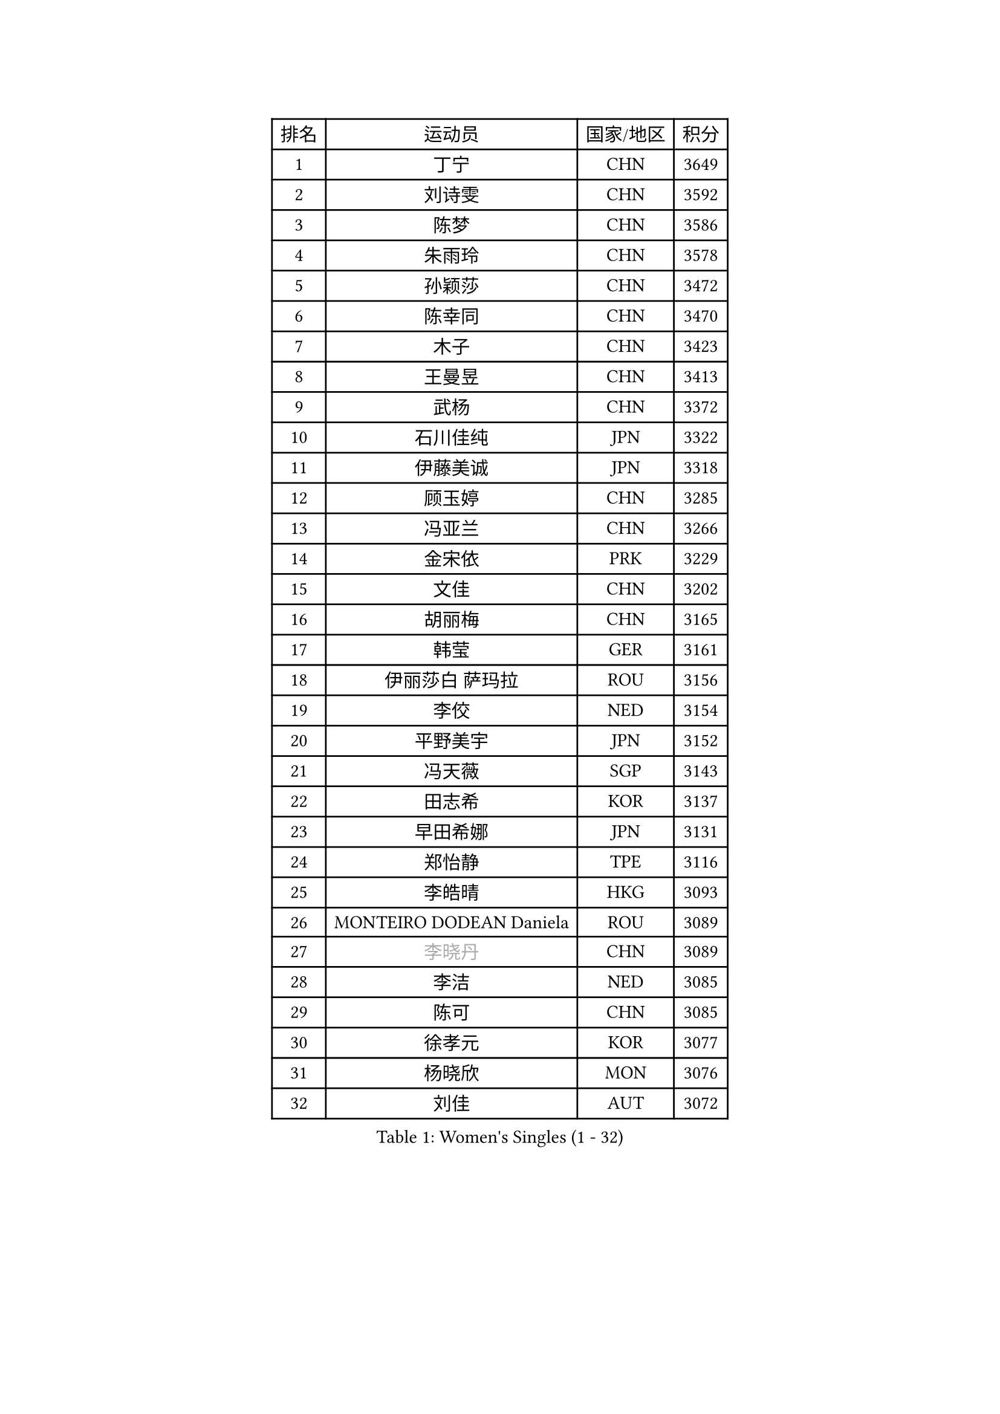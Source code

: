 
#set text(font: ("Courier New", "NSimSun"))
#figure(
  caption: "Women's Singles (1 - 32)",
    table(
      columns: 4,
      [排名], [运动员], [国家/地区], [积分],
      [1], [丁宁], [CHN], [3649],
      [2], [刘诗雯], [CHN], [3592],
      [3], [陈梦], [CHN], [3586],
      [4], [朱雨玲], [CHN], [3578],
      [5], [孙颖莎], [CHN], [3472],
      [6], [陈幸同], [CHN], [3470],
      [7], [木子], [CHN], [3423],
      [8], [王曼昱], [CHN], [3413],
      [9], [武杨], [CHN], [3372],
      [10], [石川佳纯], [JPN], [3322],
      [11], [伊藤美诚], [JPN], [3318],
      [12], [顾玉婷], [CHN], [3285],
      [13], [冯亚兰], [CHN], [3266],
      [14], [金宋依], [PRK], [3229],
      [15], [文佳], [CHN], [3202],
      [16], [胡丽梅], [CHN], [3165],
      [17], [韩莹], [GER], [3161],
      [18], [伊丽莎白 萨玛拉], [ROU], [3156],
      [19], [李佼], [NED], [3154],
      [20], [平野美宇], [JPN], [3152],
      [21], [冯天薇], [SGP], [3143],
      [22], [田志希], [KOR], [3137],
      [23], [早田希娜], [JPN], [3131],
      [24], [郑怡静], [TPE], [3116],
      [25], [李皓晴], [HKG], [3093],
      [26], [MONTEIRO DODEAN Daniela], [ROU], [3089],
      [27], [#text(gray, "李晓丹")], [CHN], [3089],
      [28], [李洁], [NED], [3085],
      [29], [陈可], [CHN], [3085],
      [30], [徐孝元], [KOR], [3077],
      [31], [杨晓欣], [MON], [3076],
      [32], [刘佳], [AUT], [3072],
    )
  )#pagebreak()

#set text(font: ("Courier New", "NSimSun"))
#figure(
  caption: "Women's Singles (33 - 64)",
    table(
      columns: 4,
      [排名], [运动员], [国家/地区], [积分],
      [33], [侯美玲], [TUR], [3069],
      [34], [GU Ruochen], [CHN], [3069],
      [35], [#text(gray, "金景娥")], [KOR], [3057],
      [36], [李倩], [POL], [3051],
      [37], [佩特丽莎 索尔佳], [GER], [3042],
      [38], [于梦雨], [SGP], [3038],
      [39], [姜华珺], [HKG], [3029],
      [40], [张蔷], [CHN], [3024],
      [41], [索菲亚 波尔卡诺娃], [AUT], [3024],
      [42], [单晓娜], [GER], [3017],
      [43], [芝田沙季], [JPN], [3007],
      [44], [森樱], [JPN], [3005],
      [45], [傅玉], [POR], [3004],
      [46], [曾尖], [SGP], [3003],
      [47], [杜凯琹], [HKG], [2994],
      [48], [浜本由惟], [JPN], [2991],
      [49], [崔孝珠], [KOR], [2990],
      [50], [桥本帆乃香], [JPN], [2989],
      [51], [车晓曦], [CHN], [2985],
      [52], [POTA Georgina], [HUN], [2981],
      [53], [安藤南], [JPN], [2968],
      [54], [加藤美优], [JPN], [2967],
      [55], [#text(gray, "帖雅娜")], [HKG], [2966],
      [56], [LANG Kristin], [GER], [2963],
      [57], [#text(gray, "SHENG Dandan")], [CHN], [2961],
      [58], [陈思羽], [TPE], [2958],
      [59], [张瑞], [CHN], [2947],
      [60], [LIU Xi], [CHN], [2938],
      [61], [MIKHAILOVA Polina], [RUS], [2918],
      [62], [佐藤瞳], [JPN], [2913],
      [63], [刘高阳], [CHN], [2907],
      [64], [伯纳黛特 斯佐科斯], [ROU], [2900],
    )
  )#pagebreak()

#set text(font: ("Courier New", "NSimSun"))
#figure(
  caption: "Women's Singles (65 - 96)",
    table(
      columns: 4,
      [排名], [运动员], [国家/地区], [积分],
      [65], [倪夏莲], [LUX], [2893],
      [66], [梁夏银], [KOR], [2892],
      [67], [EERLAND Britt], [NED], [2889],
      [68], [李芬], [SWE], [2887],
      [69], [#text(gray, "SONG Maeum")], [KOR], [2884],
      [70], [SAWETTABUT Suthasini], [THA], [2884],
      [71], [SHAO Jieni], [POR], [2884],
      [72], [何卓佳], [CHN], [2879],
      [73], [MATSUZAWA Marina], [JPN], [2869],
      [74], [ZHOU Yihan], [SGP], [2858],
      [75], [LEE Zion], [KOR], [2849],
      [76], [HUANG Yi-Hua], [TPE], [2849],
      [77], [#text(gray, "CHOI Moonyoung")], [KOR], [2844],
      [78], [孙铭阳], [CHN], [2831],
      [79], [李佳燚], [CHN], [2827],
      [80], [MAEDA Miyu], [JPN], [2824],
      [81], [PARTYKA Natalia], [POL], [2817],
      [82], [森田美咲], [JPN], [2816],
      [83], [刘斐], [CHN], [2810],
      [84], [#text(gray, "VACENOVSKA Iveta")], [CZE], [2808],
      [85], [BILENKO Tetyana], [UKR], [2802],
      [86], [PESOTSKA Margaryta], [UKR], [2800],
      [87], [SOO Wai Yam Minnie], [HKG], [2797],
      [88], [GRZYBOWSKA-FRANC Katarzyna], [POL], [2789],
      [89], [EKHOLM Matilda], [SWE], [2786],
      [90], [MORIZONO Mizuki], [JPN], [2778],
      [91], [维多利亚 帕芙洛维奇], [BLR], [2772],
      [92], [LIN Chia-Hui], [TPE], [2772],
      [93], [张默], [CAN], [2769],
      [94], [妮娜 米特兰姆], [GER], [2747],
      [95], [WINTER Sabine], [GER], [2746],
      [96], [#text(gray, "RI Mi Gyong")], [PRK], [2744],
    )
  )#pagebreak()

#set text(font: ("Courier New", "NSimSun"))
#figure(
  caption: "Women's Singles (97 - 128)",
    table(
      columns: 4,
      [排名], [运动员], [国家/地区], [积分],
      [97], [阿德里安娜 迪亚兹], [PUR], [2743],
      [98], [KATO Kyoka], [JPN], [2732],
      [99], [王艺迪], [CHN], [2726],
      [100], [长崎美柚], [JPN], [2721],
      [101], [KHETKHUAN Tamolwan], [THA], [2720],
      [102], [SHIOMI Maki], [JPN], [2710],
      [103], [CHENG Hsien-Tzu], [TPE], [2706],
      [104], [NG Wing Nam], [HKG], [2693],
      [105], [NOSKOVA Yana], [RUS], [2690],
      [106], [PRIVALOVA Alexandra], [BLR], [2688],
      [107], [XIAO Maria], [ESP], [2685],
      [108], [BALAZOVA Barbora], [SVK], [2673],
      [109], [PASKAUSKIENE Ruta], [LTU], [2672],
      [110], [CHA Hyo Sim], [PRK], [2671],
      [111], [ERDELJI Anamaria], [SRB], [2666],
      [112], [HAPONOVA Hanna], [UKR], [2655],
      [113], [SABITOVA Valentina], [RUS], [2648],
      [114], [LEE Eunhye], [KOR], [2638],
      [115], [LAY Jian Fang], [AUS], [2619],
      [116], [CIOBANU Irina], [ROU], [2619],
      [117], [SO Eka], [JPN], [2617],
      [118], [LIN Ye], [SGP], [2615],
      [119], [#text(gray, "TIKHOMIROVA Anna")], [RUS], [2614],
      [120], [MATELOVA Hana], [CZE], [2614],
      [121], [CHOE Hyon Hwa], [PRK], [2612],
      [122], [DOLGIKH Maria], [RUS], [2611],
      [123], [KULIKOVA Olga], [RUS], [2611],
      [124], [JUNG Yumi], [KOR], [2611],
      [125], [#text(gray, "LI Qiangbing")], [AUT], [2610],
      [126], [MADARASZ Dora], [HUN], [2606],
      [127], [GRUNDISCH Carole], [FRA], [2604],
      [128], [KOMWONG Nanthana], [THA], [2600],
    )
  )